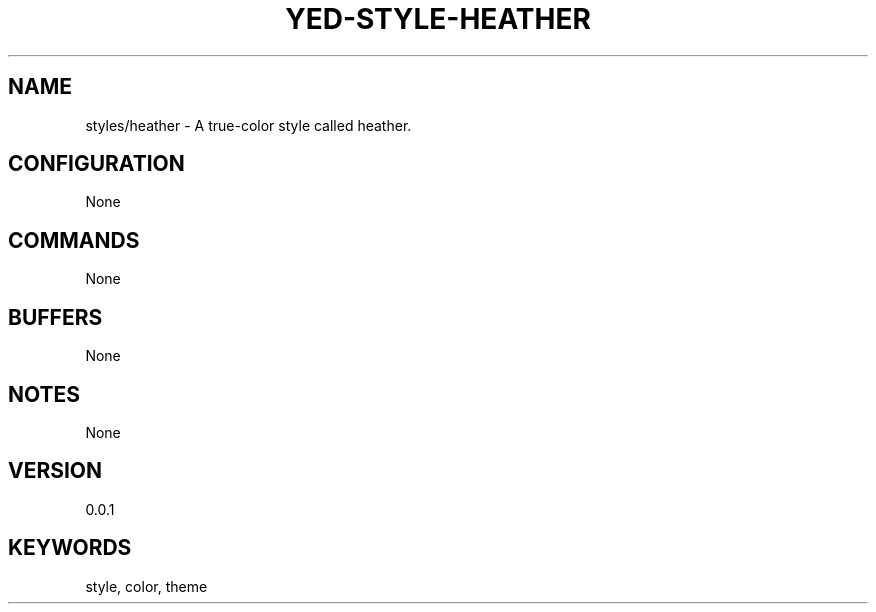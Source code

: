 .TH YED-STYLE-HEATHER 7 "YED Plugin Manuals" "" "YED Plugin Manuals"
.SH NAME
styles/heather \- A true-color style called heather.
.SH CONFIGURATION
None
.SH COMMANDS
None
.SH BUFFERS
None
.SH NOTES
None
.SH VERSION
0.0.1
.SH KEYWORDS
style, color, theme
